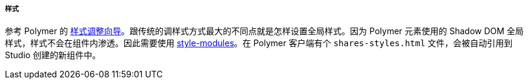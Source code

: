 :sourcesdir: ../../../../../source

[[polymer_styling]]
===== 样式

参考 Polymer 的 https://www.polymer-project.org/2.0/docs/devguide/style-shadow-dom[样式调整向导]。跟传统的调样式方式最大的不同点就是怎样设置全局样式。因为 Polymer 元素使用的 Shadow DOM 全局样式，样式不会在组件内渗透。因此需要使用 https://www.polymer-project.org/2.0/docs/devguide/style-shadow-dom#style-modules[style-modules]。在 Polymer 客户端有个 `shares-styles.html` 文件，会被自动引用到 Studio 创建的新组件中。

